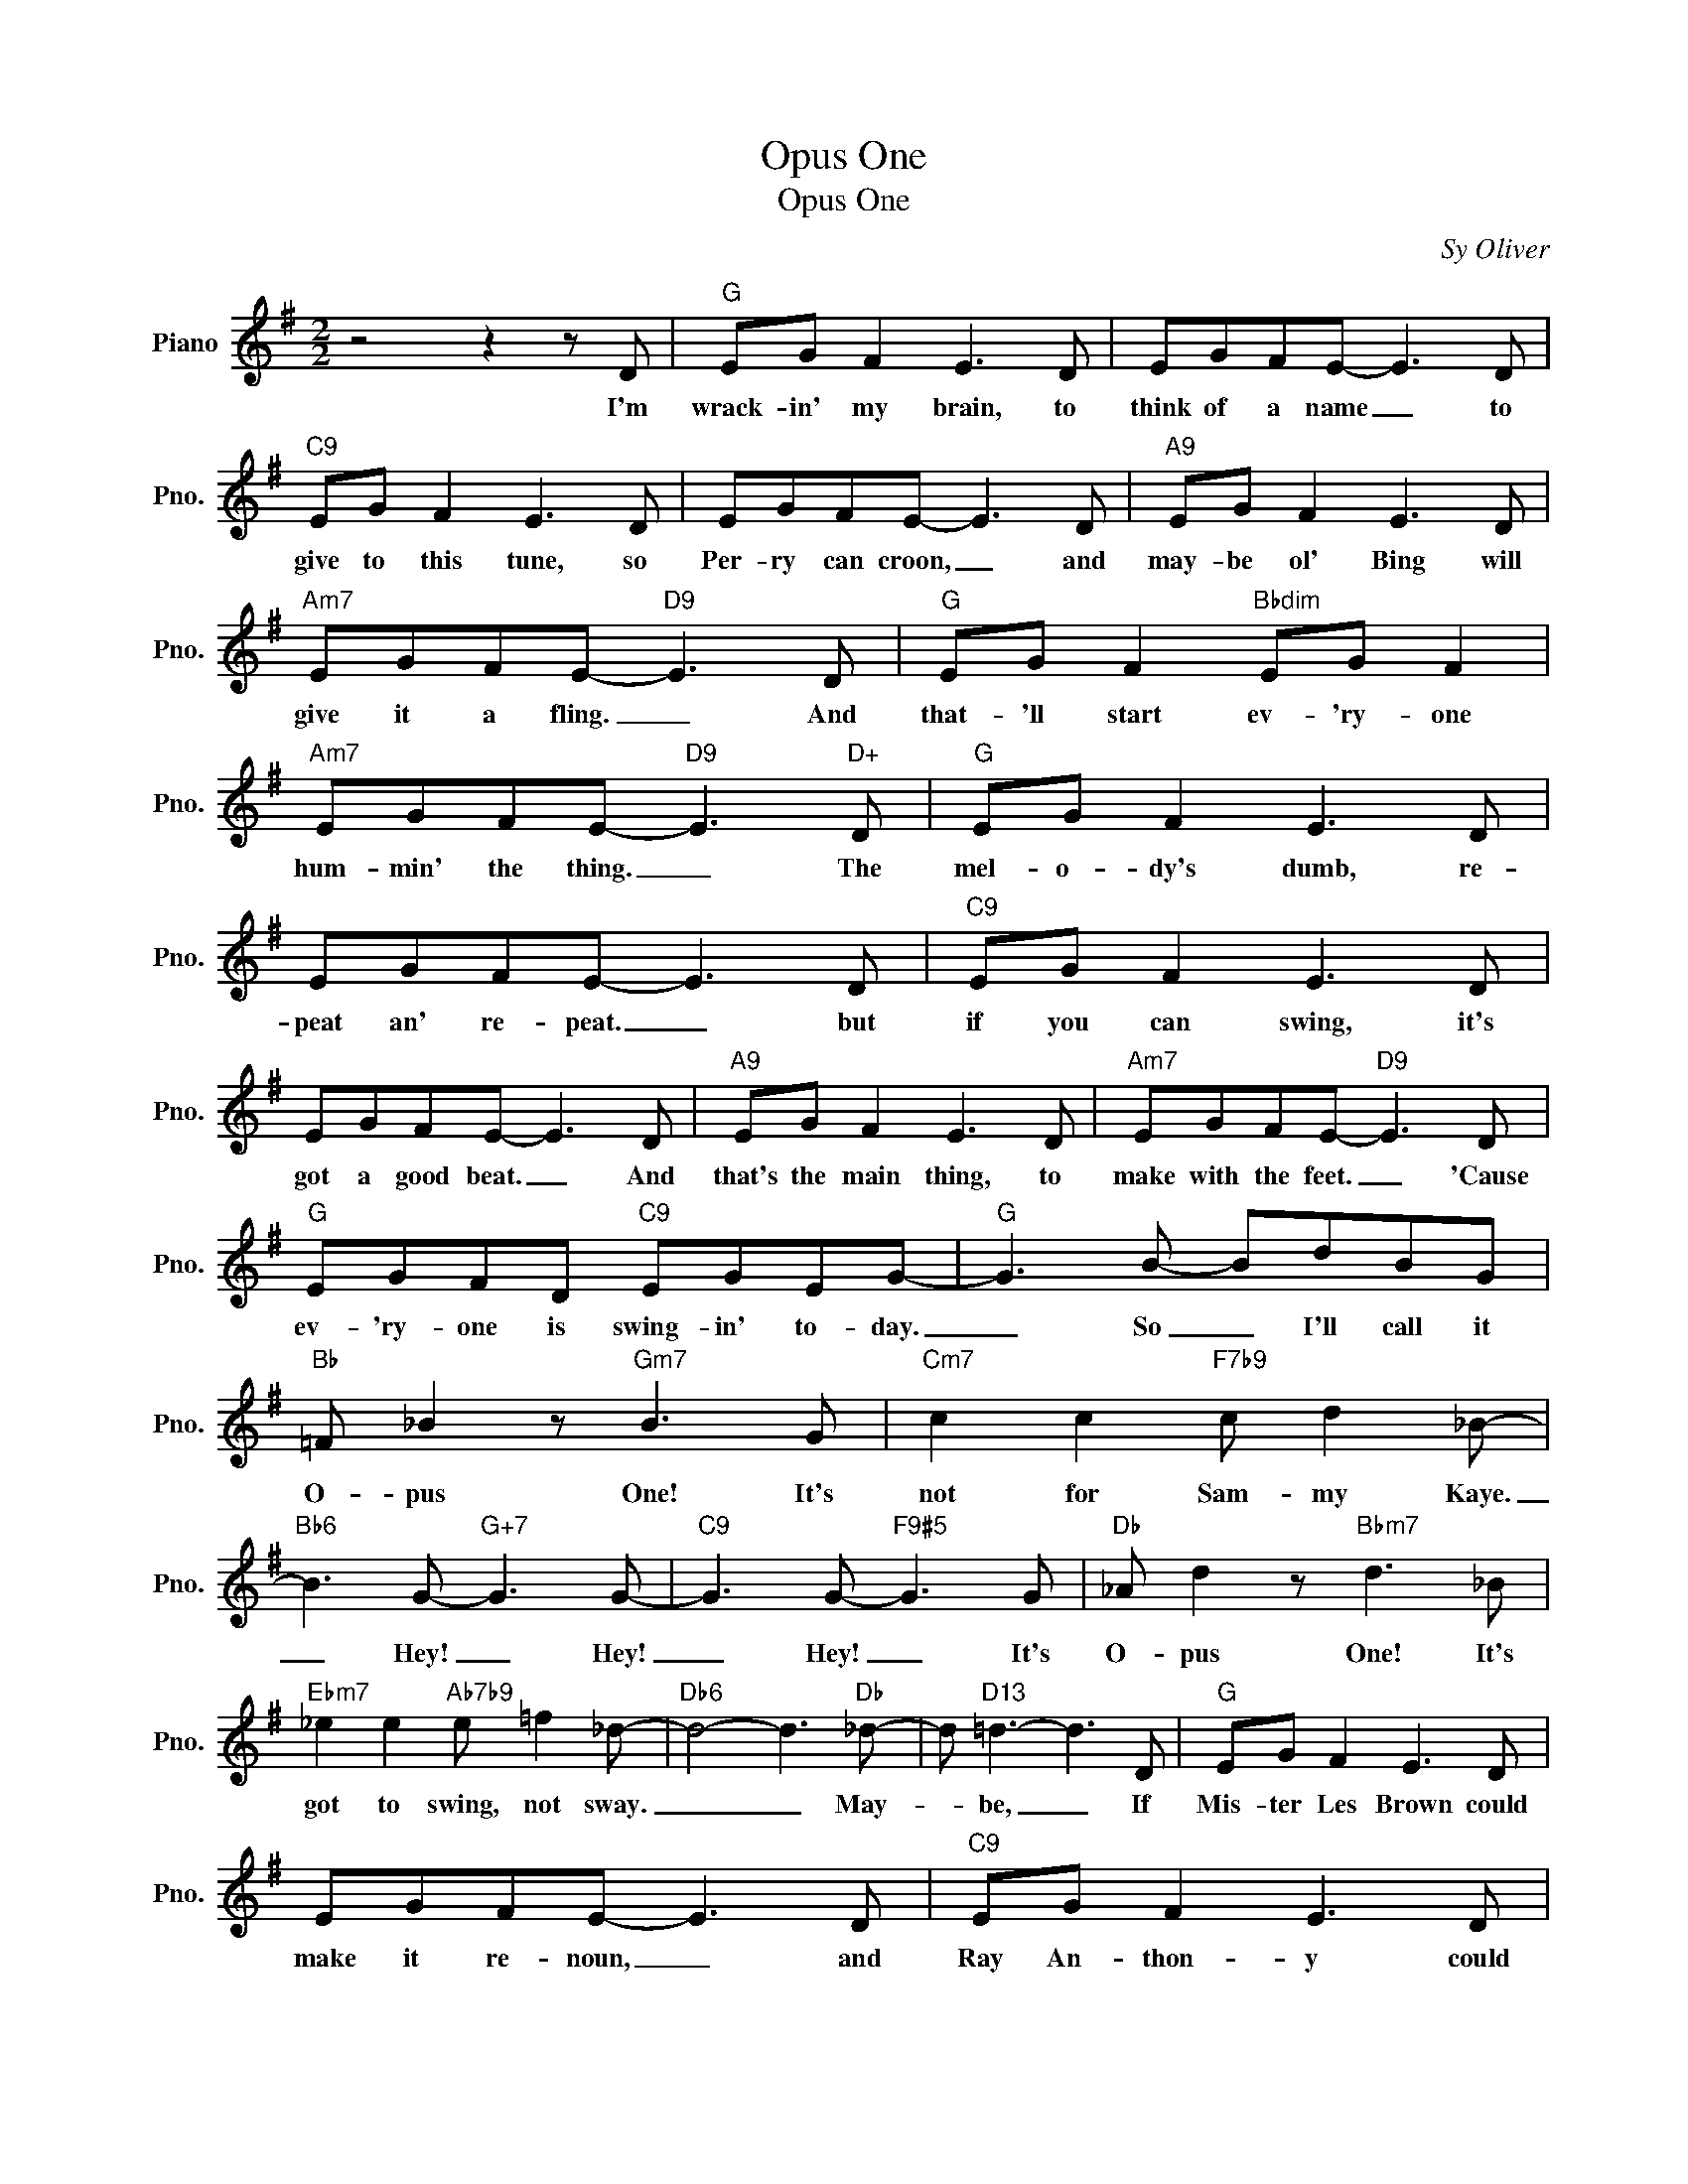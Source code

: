 X:1
T:Opus One
T:Opus One
C:Sy Oliver
Z:All Rights Reserved
L:1/8
M:2/2
K:G
V:1 treble nm="Piano" snm="Pno."
%%MIDI program 0
V:1
 z4 z2 z D |"G" EG F2 E3 D | EGFE- E3 D |"C9" EG F2 E3 D | EGFE- E3 D |"A9" EG F2 E3 D | %6
w: I'm|wrack- in' my brain, to|think of a name _ to|give to this tune, so|Per- ry can croon, _ and|may- be ol' Bing will|
"Am7" EGFE-"D9" E3 D |"G" EG F2"Bbdim" EG F2 |"Am7" EGFE-"D9" E3"D+" D |"G" EG F2 E3 D | %10
w: give it a fling. _ And|that- 'll start ev- 'ry- one|hum- min' the thing. _ The|mel- o- dy's dumb, re-|
 EGFE- E3 D |"C9" EG F2 E3 D | EGFE- E3 D |"A9" EG F2 E3 D |"Am7" EGFE-"D9" E3 D | %15
w: peat an' re- peat. _ but|if you can swing, it's|got a good beat. _ And|that's the main thing, to|make with the feet. _ 'Cause|
"G" EGFD"C9" EGEG- |"G" G3 B- BdBG |"Bb" =F _B2 z"Gm7" B3 G |"Cm7" c2 c2"F7b9" c d2 _B- | %19
w: ev- 'ry- one is swing- in' to- day.|_ So _ I'll call it|O- pus One! It's|not for Sam- my Kaye.|
"Bb6" B3 G-"G+7" G3 G- |"C9" G3 G-"F9#5" G3 G |"Db" _A d2 z"Bbm7" d3 _B | %22
w: _ Hey! _ Hey!|_ Hey! _ It's|O- pus One! It's|
"Ebm7" _e2 e2"Ab7b9" e =f2 _d- |"Db6" d4- d3"Db" _d- | d"D13" =d3- d3 D |"G" EG F2 E3 D | %26
w: got to swing, not sway.|_ _ May-|* be, _ If|Mis- ter Les Brown could|
 EGFE- E3 D |"C9" EG F2 E3 D | EGFE- E3 D |"A9" EG F2 E3 D |"Am7" EGFE-"D9" E3 D | %31
w: make it re- noun, _ and|Ray An- thon- y could|swing it for me. _ There's|nev- er a doubt you'll|knock your- self out. _ When-|
"G" EGFD"C9" EGEG- |"G""Eb9" G4-"G" G z z2 |] %33
w: ev- er you can hear O- pus One.|_ _|

